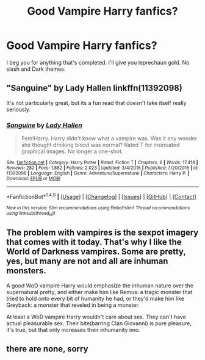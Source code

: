 #+TITLE: Good Vampire Harry fanfics?

* Good Vampire Harry fanfics?
:PROPERTIES:
:Score: 11
:DateUnix: 1497143061.0
:DateShort: 2017-Jun-11
:FlairText: Request
:END:
I beg you for anything that's completed. I'll give you leprechaun gold. No slash and Dark themes.


** "Sanguine" by Lady Hallen linkffn(11392098)

It's not particularly great, but its a fun read that doesn't take itself really seriously.
:PROPERTIES:
:Author: RoboticWizardLizard
:Score: 2
:DateUnix: 1497175995.0
:DateShort: 2017-Jun-11
:END:

*** [[http://www.fanfiction.net/s/11392098/1/][*/Sanguine/*]] by [[https://www.fanfiction.net/u/1949296/Lady-Hallen][/Lady Hallen/]]

#+begin_quote
  Fem!Harry. Harry didn't know what a vampire was. Was it any wonder she thought drinking blood was normal? Rated T for insinuated graphical images. No longer a one-shot.
#+end_quote

^{/Site/: [[http://www.fanfiction.net/][fanfiction.net]] *|* /Category/: Harry Potter *|* /Rated/: Fiction T *|* /Chapters/: 6 *|* /Words/: 17,414 *|* /Reviews/: 282 *|* /Favs/: 1,882 *|* /Follows/: 2,023 *|* /Updated/: 3/4/2016 *|* /Published/: 7/20/2015 *|* /id/: 11392098 *|* /Language/: English *|* /Genre/: Adventure/Supernatural *|* /Characters/: Harry P. *|* /Download/: [[http://www.ff2ebook.com/old/ffn-bot/index.php?id=11392098&source=ff&filetype=epub][EPUB]] or [[http://www.ff2ebook.com/old/ffn-bot/index.php?id=11392098&source=ff&filetype=mobi][MOBI]]}

--------------

*FanfictionBot*^{1.4.0} *|* [[[https://github.com/tusing/reddit-ffn-bot/wiki/Usage][Usage]]] | [[[https://github.com/tusing/reddit-ffn-bot/wiki/Changelog][Changelog]]] | [[[https://github.com/tusing/reddit-ffn-bot/issues/][Issues]]] | [[[https://github.com/tusing/reddit-ffn-bot/][GitHub]]] | [[[https://www.reddit.com/message/compose?to=tusing][Contact]]]

^{/New in this version: Slim recommendations using/ ffnbot!slim! /Thread recommendations using/ linksub(thread_id)!}
:PROPERTIES:
:Author: FanfictionBot
:Score: 1
:DateUnix: 1497176029.0
:DateShort: 2017-Jun-11
:END:


** The problem with vampires is the sexpot imagery that comes with it today. That's why I like the World of Darkness vampires. Some are pretty, yes, but many are not and all are inhuman monsters.

A good WoD vampire Harry would emphasize the inhuman nature over the supernatural pretty, and either make him like Remus: a tragic monster that tried to hold onto every bit of humanity he had, or they'd make him like Greyback: a monster that reveled in being a monster.

At least a WoD vampire Harry wouldn't care about sex. They can't have actual pleasurable sex. Their bite(barring Clan Giovanni) is pure pleasure, it's true, but that only increases their inhumanity imo.
:PROPERTIES:
:Author: lord_geryon
:Score: 1
:DateUnix: 1497190438.0
:DateShort: 2017-Jun-11
:END:


** there are none, sorry
:PROPERTIES:
:Author: Lord_Anarchy
:Score: 1
:DateUnix: 1497162022.0
:DateShort: 2017-Jun-11
:END:
